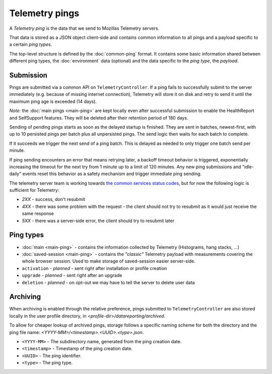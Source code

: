 .. _telemetry_pings:

=====================
Telemetry pings
=====================

A *Telemetry ping* is the data that we send to Mozillas Telemetry servers.

That data is stored as a JSON object client-side and contains common information to all pings and a payload specific to a certain *ping types*.

The top-level structure is defined by the :doc:`common-ping` format.
It contains some basic information shared between different ping types, the :doc:`environment` data (optional) and the data specific to the *ping type*, the *payload*.

Submission
==========

Pings are submitted via a common API on ``TelemetryController``.
If a ping fails to successfully submit to the server immediately (e.g. because
of missing internet connection), Telemetry will store it on disk and retry to
send it until the maximum ping age is exceeded (14 days).

*Note:* the :doc:`main pings <main-ping>` are kept locally even after successful submission to enable the HealthReport and SelfSupport features. They will be deleted after their retention period of 180 days.

Sending of pending pings starts as soon as the delayed startup is finished. They are sent in batches, newest-first, with up
to 10 persisted pings per batch plus all unpersisted pings.
The send logic then waits for each batch to complete.

If it succeeds we trigger the next send of a ping batch. This is delayed as needed to only trigger one batch send per minute.

If ping sending encounters an error that means retrying later, a backoff timeout behavior is
triggered, exponentially increasing the timeout for the next try from 1 minute up to a limit of 120 minutes.
Any new ping submissions and "idle-daily" events reset this behavior as a safety mechanism and trigger immediate ping sending.

The telemetry server team is working towards `the common services status codes <https://wiki.mozilla.org/CloudServices/DataPipeline/HTTPEdgeServerSpecification#Server_Responses>`_, but for now the following logic is sufficient for Telemetry:

* `2XX` - success, don't resubmit
* `4XX` - there was some problem with the request - the client should not try to resubmit as it would just receive the same response
* `5XX` - there was a server-side error, the client should try to resubmit later

Ping types
==========

* :doc:`main <main-ping>` - contains the information collected by Telemetry (Histograms, hang stacks, ...)
* :doc:`saved-session <main-ping>` - contains the *"classic"* Telemetry payload with measurements covering the whole browser session. Used to make storage of saved-session easier server-side.
* ``activation`` - *planned* - sent right after installation or profile creation
* ``upgrade`` - *planned* - sent right after an upgrade
* ``deletion`` - *planned* - on opt-out we may have to tell the server to delete user data

Archiving
=========

When archiving is enabled through the relative preference, pings submitted to ``TelemetryController`` are also stored locally in the user profile directory, in `<profile-dir>/datareporting/archived`.

To allow for cheaper lookup of archived pings, storage follows a specific naming scheme for both the directory and the ping file name: `<YYYY-MM>/<timestamp>.<UUID>.<type>.json`.

* ``<YYYY-MM>`` - The subdirectory name, generated from the ping creation date.
* ``<timestamp>`` - Timestamp of the ping creation date.
* ``<UUID>`` - The ping identifier.
* ``<type>`` - The ping type.
